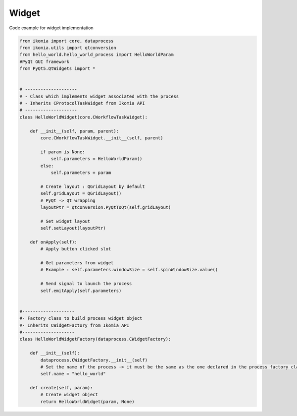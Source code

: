 Widget
======

Code example for widget implementation

.. code-block:: python

    from ikomia import core, dataprocess
    from ikomia.utils import qtconversion
    from hello_world.hello_world_process import HelloWorldParam
    #PyQt GUI framework
    from PyQt5.QtWidgets import *


    # --------------------
    # - Class which implements widget associated with the process
    # - Inherits CProtocolTaskWidget from Ikomia API
    # --------------------
    class HelloWorldWidget(core.CWorkflowTaskWidget):

        def __init__(self, param, parent):
            core.CWorkflowTaskWidget.__init__(self, parent)

            if param is None:
                self.parameters = HelloWorldParam()
            else:
                self.parameters = param

            # Create layout : QGridLayout by default
            self.gridLayout = QGridLayout()
            # PyQt -> Qt wrapping
            layoutPtr = qtconversion.PyQtToQt(self.gridLayout)

            # Set widget layout
            self.setLayout(layoutPtr)

        def onApply(self):
            # Apply button clicked slot

            # Get parameters from widget
            # Example : self.parameters.windowSize = self.spinWindowSize.value()

            # Send signal to launch the process
            self.emitApply(self.parameters)


    #--------------------
    #- Factory class to build process widget object
    #- Inherits CWidgetFactory from Ikomia API
    #--------------------
    class HelloWorldWidgetFactory(dataprocess.CWidgetFactory):

        def __init__(self):
            dataprocess.CWidgetFactory.__init__(self)
            # Set the name of the process -> it must be the same as the one declared in the process factory class
            self.name = "hello_world"

        def create(self, param):
            # Create widget object
            return HelloWorldWidget(param, None)
